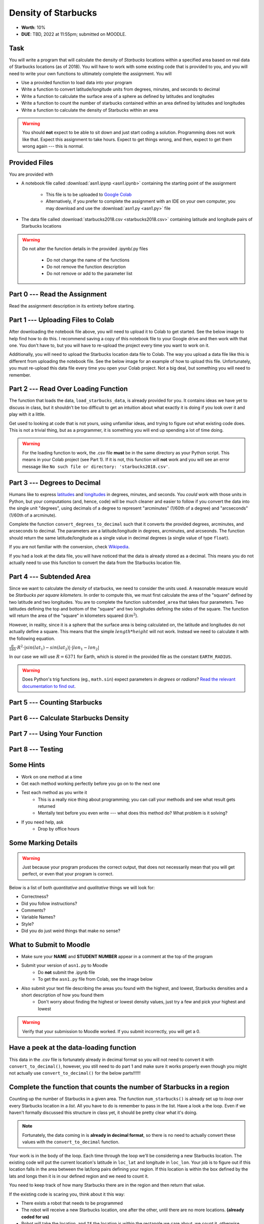 ********************
Density of Starbucks
********************

* **Worth**: 10%
* **DUE**: TBD, 2022 at 11:55pm; submitted on MOODLE.

Task
====

You will write a program that will calculate the density of *Starbucks* locations within a specified area based on real
data of Starbucks locations (as of 2018). You will have to work with some existing code that is provided to you, and you
will need to write your own functions to ultimately complete the assignment.
You will

* Use a provided function to load data into your program
* Write a function to convert latitude/longitude units from degrees, minutes, and seconds to decimal
* Write a function to calculate the surface area of a sphere as defined by latitudes and longitudes
* Write a function to count the number of starbucks contained within an area defined by latitudes and longitudes
* Write a function to calculate the density of Starbucks within an area

.. warning::
   
    You should **not** expect to be able to sit down and just start coding a solution. Programming does not work like
    that. Expect this assignment to take hours. Expect to get things wrong, and then, expect to get them wrong again ---
    this is normal.


Provided Files
==============

You are provided with

* A notebook file called :download:`asn1.ipynp <asn1.ipynb>` containing the starting point of the assignment

    * This file is to be uploaded to `Google Colab <https://colab.research.google.com/>`_
    * Alternatively, if you prefer to complete the assignment with an IDE on your own computer, you may download and use the :download:`asn1.py <asn1.py>` file

* The data file called :download:`starbucks2018.csv <starbucks2018.csv>` containing latitude and longitude pairs of Starbucks locations

.. warning::

    Do not alter the function details in the provided .ipynb/.py files

        * Do not change the name of the functions
        * Do not remove the function description
        * Do not remove or add to the parameter list


Part 0 --- Read the Assignment
==============================

Read the assignment description in its entirety before starting.


Part 1 --- Uploading Files to Colab
===================================

After downloading the notebook file above, you will need to upload it to Colab to get started. See the below image to
help find how to do this. I recommend saving a copy of this notebook file to your Google drive and then work with that
one. You don't have to, but you will have to re-upload the project every time you want to work on it.

.. image:: uploadColab.png

Additionally, you will need to upload the Starbucks location data file to Colab. The way you upload a data file like
this is different from uploading the notebook file. See the below image for an example of how to upload this file.
Unfortunately, you must re-upload this data file every time you open your Colab project. Not a big deal, but something
you will need to remember.

.. image:: uploadStarbucks.png


Part 2 --- Read Over Loading Function
=====================================

The function that loads the data, ``load_starbucks_data``, is already provided for you. It contains ideas we have yet to
discuss in class, but it shouldn't be too difficult to get an intuition about what exactly it is doing if you look over
it and play with it a little.

Get used to looking at code that is not yours, using unfamiliar ideas, and trying to figure out what existing code does.
This is not a trivial thing, but as a programmer, it is something you will end up spending a lot of time doing.

.. warning::

    For the loading function to work, the .csv file **must** be in the same directory as your Python script. This means
    in your Colab project (see Part 1). If it is not, this function will **not** work and you will see an error message
    like ``No such file or directory: 'starbucks2018.csv'``.


Part 3 --- Degrees to Decimal
=============================

Humans like to express `latitudes <http://en.wikipedia.org/wiki/Latitude>`_ and
`longitudes <http://en.wikipedia.org/wiki/Longitude>`_ in degrees, minutes, and seconds. You *could* work with those
units in Python, but your computations (and, hence, code) will be much cleaner and easier to follow if you convert the
data into the single unit "degrees", using decimals of a degree to represent "arcminutes" (1/60th of a degree) and
"arcseconds" (1/60th of a arcminute).

Complete the function ``convert_degrees_to_decimal`` such that it converts the provided degrees, arcminutes, and
arcseconds to decimal. The parameters are a latitude/longitude in degrees, arcminutes, and arcseonds. The function
should return the same latitude/longitude as a single value in decimal degrees (a single value of type ``float``).

If you are not familiar with the conversion, check `Wikipedia <http://en.wikipedia.org/wiki/Arcminute>`_.

If you had a look at the data file, you will have noticed that the data is already stored as a decimal. This means you
do not actually need to use this function to convert the data from the Starbucks location file.


Part 4 --- Subtended Area
=========================

Since we want to calculate the *density* of starbucks, we need to consider the units used. A reasonable measure would be
*Starbucks per square kilometers*. In order to compute this, we must first calculate the area of the "square" defined by
two latitude and two longitudes. You are to complete the function ``subtended_area`` that takes four parameters. Two
latitudes defining the top and bottom of the "square" and two longitudes defining the sides of the square. The function
will return the area of the "square" in kilometers squared (:math:`km^{2}`).

However, in reality, since it is a sphere that the surface area is being calculated on, the latitude and longitudes do
not actually define a square. This means that the simple :math:`length * height` will not work. Instead we need to
calculate it with the following equation.

:math:`\frac{\pi}{180} \cdot R^{2} \cdot \lvert sin(lat_{1}) - sin(lat_{2}) \rvert \cdot \lvert lon_{1} - lon_{2} \rvert`

In our case we will use :math:`R = 6371` for Earth, which is stored in the provided file as the constant
``EARTH_RADIUS``.

.. warning::

    Does Python's trig functions (eg., ``math.sin``) expect parameters in *degrees* or *radians*?
    `Read the relevant documentation to find out <https://docs.python.org/3/library/math.html#math.sin>`_.


Part 5 --- Counting Starbucks
=============================


Part 6 --- Calculate Starbucks Density
======================================


Part 7 --- Using Your Function
==============================


Part 8 --- Testing
==================


Some Hints
==========

* Work on one method at a time
* Get each method working perfectly before you go on to the next one
* Test each method as you write it
    * This is a really nice thing about programming; you can call your methods and see what result gets returned
    * Mentally test before you even write --- what does this method do? What problem is it solving?

* If you need help, ask
    * Drop by office hours


Some Marking Details
====================

.. warning::
    Just because your program produces the correct output, that does not necessarily mean that you will get perfect, or
    even that your program is correct.

Below is a list of both *quantitative* and *qualitative* things we will look for:

* Correctness?
* Did you follow instructions?
* Comments?
* Variable Names?
* Style?
* Did you do just weird things that make no sense?


What to Submit to Moodle
========================

* Make sure your **NAME** and **STUDENT NUMBER** appear in a comment at the top of the program
* Submit your version of ``asn1.py`` to Moodle
    * Do **not** submit the .ipynb file
    * To get the ``asn1.py`` file from Colab, see the image below

* Also submit your text file describing the areas you found with the highest, and lowest, Starbucks densities and a short description of how you found them
    * Don't worry about finding the highest or lowest density values, just try a few and pick your highest and lowest

.. warning::

    Verify that your submission to Moodle worked. If you submit incorrectly, you will get a 0.


.. image:: downloadPy.png


Have a peek at the data-loading function
========================================

This data in the .csv file is fortunately already in decimal format so you will not need to  convert it with ``convert_to_decimal()``, however, you still need to do part 1 and make sure  it works properly even though you might not actually use ``convert_to_decimal()`` for the below parts!!!!!!



   
Complete the function that counts the number of Starbucks in a region
=====================================================================

Counting up the number of Starbucks in a given area. The function ``num_starbucks()`` is already set up to *loop* over every Starbucks location in a *list*. All you have to do is remember to pass in the list. Have a look a the loop. Even if we haven't formally discussed this structure in class yet, it should be pretty clear what it's doing.

.. note::

    Fortunately, the data coming in is **already in decimal format**, so there is no need to actually  convert these values with the ``convert_to_decimal`` function.


Your work is in the body of the loop. Each time through the loop we'll be considering a new Starbucks location. The existing code will put the current location's latitude in ``loc_lat`` and longitude in ``loc_lon``. Your job is to figure out if this location falls in the area between the lat/long pairs defining your region. If this location is within the box defined by the lats and longs then it is in our defined region and we need to count it. 


You need to keep track of how many Starbucks there are in the region and then return that
value.

.. image:: a1-LatLongSquareCounr.png


If the existing code is scaring you, think about it this way:

* There exists a robot that needs to be programmed
* The robot will receive a new Starbucks location, one after the other, until there are no more locations. **(already coded for us)**
* Robot will take the location, and ``IF`` the location is within the rectangle we care about, we count it, otherwise, ignore it. **(we need to code this bit)**



Finally
=======

Finally, fill in a convenience function ``starbucks_per_kmsq()`` which, given subtending lat/long pairs, returns the density of Starbucks. 

TODO:

* Use ``load_asn1_data()`` to load the locations and store them in a variable.
* Compute the number of Starbucks in the region
* Compute the size (area) of the region
* Divide number of Starbucks by area to get density
* return density


Now try it!
===========

Try your code. Try small regions and big regions. What area has the highest Starbucks density you can find? The lowest? Make sure to print them out. 



General FAQ:
============

* Does my text file have enough details?
	* Probably. The shorter the better. I really just want to see that you played around a little.
* I don't know how to do *X*.
	* OK, go to `google.ca <https://www.google.ca>`_ and type in *X*.
* It’s not working, therefore Python is broken!
	* Probably not; you’re very likely doing something wrong
* My thing keeps telling me ``No such file or directory: 'starbucks.csv'``
	* Then the starbucks file probably isn't where python is looking.
* But density will grow larger the smaller I make the area (aren't I so smart).
	* Congratulations, you understand basic arithmetic. 
* Is my area a high/low enough density?
	* I really don't care how high/low it is. Just try a few things and see what you get.    
* But I never used the one function!!!!1!
	* Fine, but write the code anyways and make sure it works.
* But the degrees values don't specify a cardinal direction!
	* Make use of changing +/- if you need to change hemispheres.  
* Wtf do the functions do that you gave me?
	* Read the descriptions. Try figuring it out. This is actually part of the assignment learning objectives. 
* Some of the code in the functions you gave us look like magic.
	* At this point it may seem that way, but by the end of the semester, they will lose their magic 
* Do I have enough comments?
	* I don't know, maybe? If you're looking at code and have to ask if you should comment it... just comment it. That said, don't write me a book.
* I know you told me to do it this way, but I did it another way, and I think my way is better.
	* Your way may be better, but I don’t care. Do it the way I told you.
* Can I work with my friend?
	* Yes. In fact, you should!
* If our code/functions are identical, you won't really call this cheating, would you? I mean, you said we could work together!
    * I will absolutely try to nail you for cheating. I am letting you work together. Don't push it. All-in-all, it's going to be hard to *cheat* unless you are deliberately trying to. 
* I know I cheated, I know I know I was cheating, but I’m reeeeaaaaaaaaallllllly sorry [that I got caught]. Can we just ignore it this time?
	* Lol, no
* If I submit it at 11:56pm, you’ll still mark it, right? I mean, commmmon!
	* No. 11:55pm and earlier is on time. Anything after 11:55pm is late. Anything late is not marked. It’s rather simple really.
* Moodle was totally broken, it’s not my fault it’s late.
	* Nice try.
* I accidentally submitted the wrong code. Here is the right code, but it’s late. But you can see that I submitted the wrong code on time! You’ll still accept it, right?
	* Do you think I was born yesterday? No.
* Will I really get 0 if I do the submission wrong? Like, what if I submit the .ipynb instead of the .py?
	* Yes, you'll really get a **ZERO**. 

